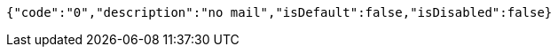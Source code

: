 [source,json,options="nowrap"]
----
{"code":"0","description":"no mail","isDefault":false,"isDisabled":false}
----